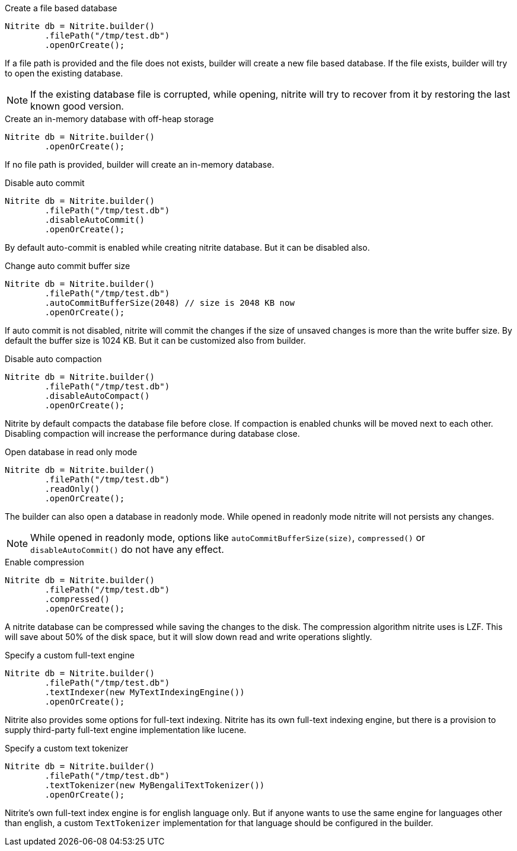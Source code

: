 .Create a file based database
[source,java]
--
Nitrite db = Nitrite.builder()
        .filePath("/tmp/test.db")
        .openOrCreate();
--

If a file path is provided and the file does not exists, builder will create a new file
based database. If the file exists, builder will try to open the existing database.

NOTE: If the existing database file is corrupted, while opening, nitrite will try to recover
from it by restoring the last known good version.

.Create an in-memory database with off-heap storage
[source,java]
--
Nitrite db = Nitrite.builder()
        .openOrCreate();
--

If no file path is provided, builder will create an in-memory database.

.Disable auto commit
[source,java]
--
Nitrite db = Nitrite.builder()
        .filePath("/tmp/test.db")
        .disableAutoCommit()
        .openOrCreate();

--

By default auto-commit is enabled while creating nitrite database. But it can be disabled also.

.Change auto commit buffer size
[source,java]
--
Nitrite db = Nitrite.builder()
        .filePath("/tmp/test.db")
        .autoCommitBufferSize(2048) // size is 2048 KB now
        .openOrCreate();
--

If auto commit is not disabled, nitrite will commit the changes if the size of unsaved
changes is more than the write buffer size. By default the buffer size is 1024 KB. But
it can be customized also from builder.

.Disable auto compaction
[source,java]
--
Nitrite db = Nitrite.builder()
        .filePath("/tmp/test.db")
        .disableAutoCompact()
        .openOrCreate();
--

Nitrite by default compacts the database file before close. If compaction is enabled
chunks will be moved next to each other. Disabling compaction will increase the
performance during database close.

.Open database in read only mode
[source,java]
--
Nitrite db = Nitrite.builder()
        .filePath("/tmp/test.db")
        .readOnly()
        .openOrCreate();
--

The builder can also open a database in readonly mode. While opened in readonly mode
nitrite will not persists any changes.

NOTE: While opened in readonly mode, options like `autoCommitBufferSize(size)`,
`compressed()` or `disableAutoCommit()` do not have any effect.

.Enable compression
[source,java]
--
Nitrite db = Nitrite.builder()
        .filePath("/tmp/test.db")
        .compressed()
        .openOrCreate();
--

A nitrite database can be compressed while saving the changes to the disk. The compression
algorithm nitrite uses is LZF. This will save about 50% of the disk space, but it will
slow down read and write operations slightly.

.Specify a custom full-text engine
[source,java]
--
Nitrite db = Nitrite.builder()
        .filePath("/tmp/test.db")
        .textIndexer(new MyTextIndexingEngine())
        .openOrCreate();
--

Nitrite also provides some options for full-text indexing. Nitrite has its own
full-text indexing engine, but there is a provision to supply third-party full-text
engine implementation like lucene.

.Specify a custom text tokenizer
[source,java]
--
Nitrite db = Nitrite.builder()
        .filePath("/tmp/test.db")
        .textTokenizer(new MyBengaliTextTokenizer())
        .openOrCreate();
--

Nitrite's own full-text index engine is for english language only. But if anyone
wants to use the same engine for languages other than english, a custom `TextTokenizer`
implementation for that language should be configured in the builder.